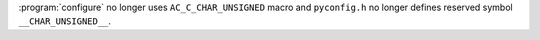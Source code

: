 :program:`configure` no longer uses ``AC_C_CHAR_UNSIGNED`` macro and
``pyconfig.h`` no longer defines reserved symbol ``__CHAR_UNSIGNED__``.
